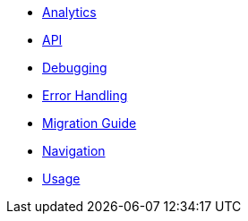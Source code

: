 * xref:analytics.adoc[Analytics]
* xref:api.adoc[API]
* xref:debugging.adoc[Debugging]
* xref:errorHandling.adoc[Error Handling]
* xref:migrationGuide.adoc[Migration Guide]
* xref:navigation.adoc[Navigation]
* xref:usage.adoc[Usage]
